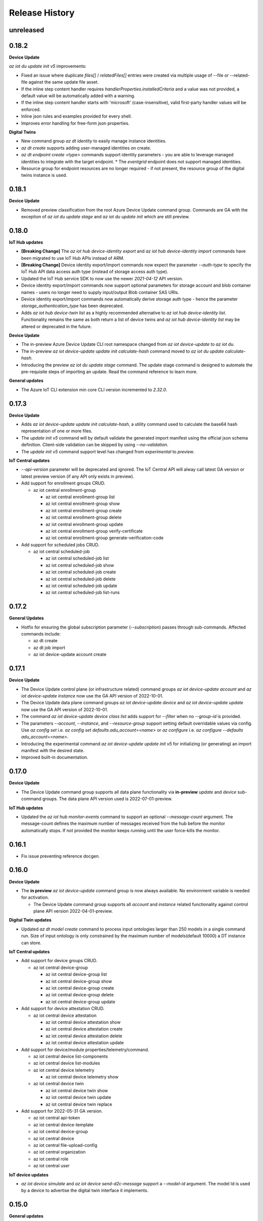 .. :changelog:

Release History
===============

unreleased
+++++++++++++++

0.18.2
+++++++++++++++

**Device Update**

`az iot du update init v5` improvements:

* Fixed an issue where duplicate `files[]` / `relatedFiles[]` entries were created via multiple usage of --file or 
  --related-file against the same update file asset.
* If the inline step content handler requires `handlerProperties.installedCriteria` and a value was not provided,
  a default value will be automatically added with a warning.
* If the inline step content handler starts with 'microsoft' (case-insensitive), valid first-party handler values
  will be enforced.
* Inline json rules and examples provided for every shell.
* Improves error handling for free-form json properties.

**Digital Twins**

* New command group `az dt identity` to easily manage instance identities.
* `az dt create` supports adding user-managed identities on create.
* `az dt endpoint create <type>` commands support identity parameters - you are able to leverage managed identities
  to integrate with the target endpoint.
  * The `eventgrid` endpoint does not support managed identities.
* Resource group for endpoint resources are no longer required - if not present, the resource group of the
  digital twins instance is used.


0.18.1
+++++++++++++++

**Device Update**

* Removed preview classification from the root Azure Device Update command group.
  Commands are GA with the exception of `az iot du update stage` and `az iot du update init` which are still preview.


0.18.0
+++++++++++++++

**IoT Hub updates**

* **[Breaking Change]** The `az iot hub device-identity export` and `az iot hub device-identity import` commands have been migrated to use IoT Hub APIs instead of ARM.
* **[Breaking Change]** Device identity export/import commands now expect the parameter `--auth-type` to specify the IoT Hub API data access auth type (instead of storage access auth type).
* Updated the IoT Hub service SDK to now use the newer `2021-04-12` API version.
* Device identity export/import commands now support optional parameters for storage account and blob container names - users no longer need to supply input/output Blob container SAS URIs.
* Device identity export/import commands now automatically derive storage auth type - hence the parameter `storage_authentication_type` has been deprecated.
* Adds `az iot hub device-twin list` as a highly recommended alternative to `az iot hub device-identity list`.
  Functionality remains the same as both return a list of device twins and `az iot hub device-identity list` may be altered or deprecated in the future.

**Device Update**

* The in-preview Azure Device Update CLI root namespace changed from `az iot device-update` to `az iot du`.
* The in-preview `az iot device-update update init calculate-hash` command moved to `az iot du update calculate-hash`.
* Introducing the preview `az iot du update stage` command. The update stage command is designed to automate
  the pre-requisite steps of importing an update. Read the command reference to learn more.

**General updates**

* The Azure IoT CLI extension min core CLI version incremented to `2.32.0`.


0.17.3
+++++++++++++++

**Device Update**

* Adds `az iot device-update update init calculate-hash`, a utility command used to calculate the base64 hash representation of one or more files.
* The `update init v5` command will by default validate the generated import manifest using the official json schema definition. Client-side validation can be skipped by using `--no-validation`.
* The `update init v5` command support level has changed from `experimental` to `preview`.

**IoT Central updates**

* `--api-version` parameter will be deprecated and ignored. The IoT Central API will alway call latest GA version or latest preview version (if any API only exists in preview).

* Add support for enrollment groups CRUD.

  - az iot central enrollment-group

    - az iot central enrollment-group list
    - az iot central enrollment-group show
    - az iot central enrollment-group create
    - az iot central enrollment-group delete
    - az iot central enrollment-group update
    - az iot central enrollment-group verify-certificate
    - az iot central enrollment-group generate-verification-code

* Add support for scheduled jobs CRUD.

  - az iot central scheduled-job

    - az iot central scheduled-job list
    - az iot central scheduled-job show
    - az iot central scheduled-job create
    - az iot central scheduled-job delete
    - az iot central scheduled-job update
    - az iot central scheduled-job list-runs


0.17.2
+++++++++++++++

**General Updates**

* Hotfix for ensuring the global subscription parameter (`--subscription`) passes through sub-commands. Affected commands include:

  - az dt create
  - az dt job import
  - az iot device-update account create


0.17.1
+++++++++++++++

**Device Update**

* The Device Update control plane (or infrastructure related) command groups `az iot device-update account` and
  `az iot device-update instance` now use the GA API version of 2022-10-01.
* The Device Update data plane command groups `az iot device-update device` and
  `az iot device-update update` now use the GA API version of 2022-10-01.
* The command `az iot device-update device class list` adds support for `--filter` when no `--group-id` is provided.
* The parameters `--account`, `--instance`, and `--resource-group` support setting default overridable values via config.
  Use `az config set` i.e. `az config set defaults.adu_account=<name>` or `az configure` i.e. `az configure --defaults adu_account=<name>`.
* Introducing the experimental command `az iot device-update update init v5` for initializing (or generating) an import manifest
  with the desired state.
* Improved built-in documentation.


0.17.0
+++++++++++++++

**Device Update**

* The Device Update command group supports all data plane functionality via **in-preview** `update` and `device`
  sub-command groups. The data plane API version used is 2022-07-01-preview.

**IoT Hub updates**

* Updated the `az iot hub monitor-events` command to support an optional `--message-count` argument.
  The message-count defines the maximum number of messages received from the hub before the monitor automatically stops.
  If not provided the monitor keeps running until the user force-kills the monitor.


0.16.1
+++++++++++++++

* Fix issue preventing reference docgen.


0.16.0
+++++++++++++++

**Device Update**

* The **in preview** `az iot device-update` command group is now always available.
  No environment variable is needed for activation.

  - The Device Update command group supports all `account` and `instance` related functionality against
    control plane API version 2022-04-01-preview.

**Digital Twin updates**

* Updated `az dt model create` command to process input ontologies larger than 250 models in a single command run.
  Size of input ontology is only constrained by the maximum number of models(default 10000) a DT instance can store.

**IoT Central updates**

* Add support for device groups CRUD.

  - az iot central device-group

    - az iot central device-group list
    - az iot central device-group show
    - az iot central device-group create
    - az iot central device-group delete
    - az iot central device-group update

* Add support for device attestation CRUD.

  - az iot central device attestation

    - az iot central device attestation show
    - az iot central device attestation create
    - az iot central device attestation delete
    - az iot central device attestation update

* Add support for device/module properties/telemetry/command.

  - az iot central device list-components
  - az iot central device list-modules
  - az iot central device telemetry

    - az iot central device telemetry show

  - az iot central device twin

    - az iot central device twin show
    - az iot central device twin update
    - az iot central device twin replace

* Add support for 2022-05-31 GA version.

  - az iot central api-token
  - az iot central device-template
  - az iot central device-group
  - az iot central device
  - az iot central file-upload-config
  - az iot central organization
  - az iot central role
  - az iot central user

**IoT device updates**

* `az iot device simulate` and `az iot device send-d2c-message` support a `--model-id` argument.
  The model Id is used by a device to advertise the digital twin interface it implements.


0.15.0
+++++++++++++++

**General updates**

* Dropped support for Python 3.6. The IoT extension is constrained to Python 3.7 or greater.
  If for whatever reason you cannot upgrade from 3.6 you are able to use older extension versions.

**Device Update**

* Introducing the **in preview** Azure Device Update for IoT Hub root command group `az iot device-update`.
  To learn more about the service visit https://docs.microsoft.com/en-us/azure/iot-hub-device-update/.

  - This command group is behind a feature flag environment variable. Set `IOT_CLI_ADU_ENABLED` to any value
    to activate the command group.
  - The Device Update command group supports all `account` and `instance` related functionality against
    control plane API version 2022-04-01-preview.

**IoT device updates**

* Added device registration commands, `az iot device registration create` to register a device to an individual
  enrollment or an enrollment group. Currently, devices with symmetric key and x509 certificate authentication
  are supported. Once registered, the device will show up in the linked IoT Hub and can be interacted with or
  simulated using other `az iot device` commands.

* Added support for simulating device identities that use x509 thumbprint or CA authentication, impacting the
  following commands:
    - `az iot device simulate`
    - `az iot device send-d2c-message`

**Digital Twin updates**

* Added `az dt job import` command group, which will allow users to create and manage jobs for bulk importing
  models, twins and relationships to a Digital Twins instance. The bulk import data must be stored as a blob in
  a user owned storage account and container.

* Data History commands, under the `az dt data-history` command group, are now GA.


0.14.1
+++++++++++++++

**IoT Hub updates**

* Updated creation for self-signed certificates to use the Cryptography library instead of the PyOpenSSL library.

**IoT DPS updates**

* Added registration commands for individual enrollment groups:

    - az iot dps enrollment registration show
    - az iot dps enrollment registration delete

**IoT Device Certification**

* Updated service API endpoint to vNext URL.


0.14.0
+++++++++++++++

**General updates**

* The generic CLIErrors raised across the extension have been changed to more specific semantically correct exceptions aligning with CLI core.
* Fix for issue #475 resolving `sys.excepthook` upon terminating monitor-events process in Py 3.9+ environments [IoT Hub, IoT Central].

**Digital Twin updates**

* Added optional `--telemetry-source-time` parameter to `az dt twin telemetry send` to allow users to
  add a custom timestamp to the sent telemetry.

* Updated both controlplane and dataplane SDKs to now use the newer 2021-06-30-preview API version.

* Added `--no-wait` parameter to the following functions:

  - az dt create
  - az dt endpoint create
  - az dt private-endpoint create

* Added `az dt data-history` command group, which will allow users to configure a data history connection
  for a Digital Twins instance using an Event Hub and Azure Data Explorer database. Once configured,
  changes to the Digital Twins instance can be seen in the Azure Data Explorer database.

**IoT Central updates**

* Added commands for Edge devices and modules:
  - az iot central device edge module
    - az iot central device edge module list
    - az iot central device edge module restart
    - az iot central device edge module show

  - az iot central device edge manifest
    - az iot central device edge manifest show

  - az iot central device edge children
    - az iot central device edge children list
    - az iot central device edge children add
    - az iot central device edge children remove

**IoT DPS updates**

* Reorganizing command structure for enrollment-group commands:
  - 'az iot dps compute-device-key' is deprecated use 'az iot dps enrollment-group compute-device-key' instead.
  - 'az iot dps registration' is deprecated use 'az iot dps enrollment-group registration' instead.
  - 'az iot dps registration delete' is deprecated use 'az iot dps enrollment-group registration delete' instead.
  - 'az iot dps registration list' is deprecated use 'az iot dps enrollment-group registration list' instead.
  - 'az iot dps registration show' is deprecated use 'az iot dps enrollment-group registration show' instead.


0.13.0
+++++++++++++++

**IoT Central updates**

* Added missing "update" sub-commands for all commands supporting it:

  - az iot central device update
  - az iot central device-template update
  - az iot central file-upload-config update
  - az iot central organization update
  - az iot central user update

* Added "compact" mode for "az iot central device-template list" command:
  When "-c" flag is passed, only Ids, display names and model types will be shown for the templates in the application.

* Added `az iot central device c2d-message purge` to purge cloud-to-device message queue

**IoT DPS updates**

* Added RBAC support for DPS dataplane commands, similar to the RBAC support for IoT Hub.
  The type of auth used to execute commands can be controlled with the "--auth-type" parameter
  which accepts the values "key" or "login". The value of "key" is set by default.

  * When "--auth-type" has the value of "key", like before the CLI will auto-discover
    a suitable policy when interacting with DPS.
  * When "--auth-type" has the value "login", an access token from the Azure CLI logged in principal
    will be used for the operation.

  * The following commands currently support `--auth-type`:

    * az iot dps enrollment
    * az iot dps enrollment-group
    * az iot dps registration

* Update DPS dataplane SDK to use the newer 2021-10-01 API version. Most command
  functionality has not changed. Updated commands include:

  - `az iot dps enrollment create` and `az iot dps enrollment update` support
    optional device information via `--device-info`


0.12.1
+++++++++++++++

**IoT DPS updates**

* Resolves issue where usage of `--login` with connection string still required `az login`.


0.12.0
+++++++++++++++

**IoT Central updates**

* Fixed iot hub token leak for device twin show

* Adds new preview commands (v1.1-preview)

  - Query (az iot central query)
  - Destination (az iot central export destination)
  - Export (az iot central export)

**General Updates**

* The IoT extension officially supports Python 3.10.

**IoT DPS updates**

* Added `az iot dps connection-string show` to show the DPS connection string with
  similar support as the IoT Hub connection string show.

* DPS support DPS connection string as a resource identifier with the --login or -l
  parameter, similar to IoT Hub Identifier Arguments.

* DPS now supports auto resource and policy discovery. Resource group is no longer a
  required parameter for az iot dps dataplane commands. Auto policy discovery ensures
  that a policy with all the correct permissions is available and is used by the IoT
  extension for all DPS operations.

* `az iot dps compute-device-key` now supports enrollment group identifiers in addition to
  enrollment group symmetric key. Please take a look at the `--help` docs for functionality
  and usage highlights.

* Improvement to help documentation for DPS functions.

**IoT Hub updates**

* `az iot hub device-identity create` supports a device scope argument via `--device-scope` parameter.

0.11.0
+++++++++++++++

**IoT Central updates**

* Adds preview commands (v1.1-preview):

  - Organizations (az iot central organization)
  - File Upload Configuration (az iot central file-upload-config)
  - Jobs (az iot central job)
* Adds x-ms-client-request-id header for each request

**Breaking Changes**

* List commands like `az iot central device list` and others,
  now return list of items instead of a main dict with item ids as keys and items as values.

  Involved commands:
   - az iot central device list
   - az iot central device-template list
   - az iot central api-token list
   - az iot central user list

0.10.17
+++++++++++++++

**IoT Hub updates**

* Fixed an issue in 0.10.16 causing IoT Hub command failure in Windows MSI environment.

0.10.16
+++++++++++++++

**IoT Central updates**

* Adds support for listing devices.
* Adds support for listing device templates.

**IoT Hub updates**

* Device simulation overhaul ("az iot device simulate"). Device simulation is experimental and subject to change.
  Please take a look at the --help docs for functionality and usage highlights.
* Device and module identity creation support usage of custom symmetric keys.

0.10.15
+++++++++++++++

**IoT Central updates**

* Adds support for listing device groups
* Adds support for listing roles and get role by id

0.10.14
+++++++++++++++

**IoT Central updates**

* Adds support to run root/interface level device commands.
* Adds support to get command history for root/interface level device commands.
* The --interface-id parameter for commands "device command run" , "device command history" changed to optional.

**IoT Hub updates**

* Fix for "az iot hub c2d-message receive" - the command will use the "ContentEncoding" header value (which indicates the message body encoding)
  or fallback to utf-8 to decode the received message body.

* Addition for "az iot hub generate-sas-token" - the command will allow offline generation of a SAS Token using a connection string.

* Changes to Edge validation for set-modules and edge deployment creation:

  By default only properties of system modules $edgeAgent and $edgeHub are validated against schemas installed with the IoT extension.
  This can be disabled by using the --no-validation switch.

**Azure Digital Twins updates**

* Addition of the following commands

  * az dt reset - Preview command which deletes all data entities from the target instance (models, twins, twin relationships).


0.10.13
+++++++++++++++

**General updates**

* Min CLI core version raised to 2.17.1


0.10.12
+++++++++++++++

**IoT Central updates**

* Public API GA update

  * Remove preview tag for  api-token, device, device-template, user routes. Default routes use central GA API's.
  * Add support for preview and 1.0 routes.
  * Addition of the optional '--av' argument to specify the version of API for the requested operation.

**IoT Hub updates**

* Removed deprecated edge offline commands and artifacts.
* Removed deprecated device-identity | module-identity show-connection-string commands.

* Most commands against IoT Hub support Azure AD based access. The type of auth
  used to execute commands can be controlled with the "--auth-type" parameter
  which accepts the values "key" or "login". The value of "key" is set by default.

  * When "--auth-type" has the value of "key", like before the CLI will auto-discover
    a suitable policy when interacting with iothub.
  * When "--auth-type" has the value "login", an access token from the Azure CLI logged in principal
    will be used for the operation.

  * The following commands currently remain with key based access only.

    * az iot hub monitor-events
    * az iot device c2d-message receive
    * az iot device c2d-message complete
    * az iot device c2d-message abandon
    * az iot device c2d-message reject
    * az iot device c2d-message purge
    * az iot device send-d2c-message
    * az iot device simulate

For more information about IoT Hub support for AAD visit: https://docs.microsoft.com/en-us/azure/iot-hub/iot-hub-dev-guide-azure-ad-rbac

**Azure Digital Twins updates**

* Addition of the following commands

  * az dt model delete-all - Deletes all models associated with the Digital Twins instance.


0.10.11
+++++++++++++++

**IoT Hub updates**

* Fixed an issue where an explicit json null could not be sent for the following commands:

  * az iot hub invoke-device-method
  * az iot hub invoke-module-method

* When using "az iot hub connection-string show" against all hubs in a group or subscription, the command will now
  show a warning instead of raising an error if a problem occurs obtaining a connection-string from a particular hub.

**Azure Digital Twins updates**

* Addition of the following commands

  * az dt twin delete-all - Deletes all digital twins within a Digital Twins instance.
  * az dt twin relationship delete-all - Deletes all digital twin relationships within a Digital Twins instance

* Fixed an issue in the following update commands where malformed json patch content would not raise an error
  causing the process to call the respective service endpoint with a request payload containing an empty array.

  * az dt twin update
  * az dt twin relationship update
  * az dt twin component update

**IoT Central updates**

* Addition of the following commands

  * az iot central device manual-failover - Execute a manual failover of device across multiple IoT Hubs
  * az iot central device manual-failback - Reverts the previously executed failover command by moving the device back to it's original IoT Hub

For more information about device high availability visit https://github.com/iot-for-all/iot-central-high-availability-clients#readme

0.10.10
+++++++++++++++

**Azure Digital Twins updates**

* Addition of the optional '--etag' argument for the following commands:

  * az dt twin [update | delete]
  * az dt twin relationship [update | delete]

* Addition of the optional '--if-not-match' switch for the following commands:

  * az dt twin create
  * az dt twin relationship create


0.10.9
+++++++++++++++

**Azure IoT Product Certification service updates**

* Fix bug for `az iot product test create` sending a byte string instead of "regular" base64 string.

**Azure Digital Twins updates**

* Addition of Digital Twins Identity support focused around Managed Service Identity (MSI) and Identity based endpoint integration.
* Addition of Digital Twins networking functionality around private-links and private-endpoint connections. See "az dt network".

**IoT Hub updates**

* Improve http debug logging.
* Fix bug related to issue #296. Adds a clause to device-identity update that allows user to update primary-key / secondary-key
  and primary-thumbprint / secondary-thumbprint values (respectively, per auth method) without needing to specify the auth_method in the update command.


0.10.8
+++++++++++++++

**IoT Central updates**

* az iot central device|device-template|api-token|diagnostic help strings updated with improved language.
* update parsing template logic to support  DTDLV2 models.
* remove deprecated commands  1) iot central app device-twin 2) iot central app monitor-events


**IoT Hub updates**

The following commands support an explicit etag parameter. If no etag arg is passed the value "*" is used.

* az iot hub device-identity update
* az iot hub device-identity delete
* az iot hub device-identity renew-key
* az iot hub device-twin update
* az iot hub device-twin delete
* az iot hub module-identity update
* az iot hub module-identity delete
* az iot hub module-twin update
* az iot hub module-twin delete
* az iot hub configuration update
* az iot hub configuration delete
* az iot edge deployment update
* az iot edge deployment update

Re-introduce prior in-preview IoT Hub device digital twin/pnp runtime commands under the "az iot hub digital-twin" root command group.

* az iot hub digital-twin show
* az iot hub digital-twin update
* az iot hub digital-twin invoke-command


0.10.7
+++++++++++++++

**IoT Hub updates**

* Change command name from az iot hub device-identity `regenerate-key` to `renew-key` to better align with az cli core verbs.


0.10.6
+++++++++++++++

**Azure IoT Product Certification service**

* Fix bug for `az iot product test create` not specifying query parameter "GenerateProvisioningConfiguration" appropriately.


**IoT Hub updates**

* SDK refresh. IoT Hub service calls point to api-version 2020-09-30.

* Updated nested edge (edge offline) commands to support parentScopes.

  Set of changes

  * 'az iot hub device-identity get-parent' is deprecated use 'az iot hub device-identity parent show' instead. Deprecated command group is planned to be removed by December 2021
  * 'az iot hub device-identity set-parent' is deprecated use 'az iot hub device-identity parent set' instead. Deprecated command is planned to be removed by December 2021
  * 'az iot hub device-identity add-children' is deprecated use 'az iot hub device-identity children add' instead. Deprecated command group is planned to be removed by December 2021
  * 'az iot hub device-identity remove-children' is deprecated use 'az iot hub device-identity children remove' instead. Deprecated command is planned to be removed by December 2021
  * 'az iot hub device-identity list-children' is deprecated use 'az iot hub device-identity children list' instead. Deprecated command group is planned to be removed by December 2021


0.10.5
+++++++++++++++

**Azure Digital Twins updates**

* Breaking change on the `--tags` parameter for `az dt create`. The prior input format of --tags "a=b;c=d" has been
  changed to  --tags a=b c=d to be more consistent with other Az CLI tag formats.


0.10.4
+++++++++++++++

**General updates**

* IoT extension installation constrained to Python 3.6 or greater.

**Azure Digital Twins updates**

* ADT GA updates and release.

**IoT Edge**

* Validation schema updated with $edgeHub 1.1 route option.
* Introduces `--no-validation` to skip client side schema based validation for edge deployment creation.


0.10.3
+++++++++++++++

**General updates**

* Python 3.5 support will soon be dropped corresponding with the official end of life date.
* Formal python requires constraint added to constrain installs to Py 3.5+.

**IoT Plug-and-Play updates**

* The in preview `az iot pnp` command group has been removed. PnP CLI functionality will be re-imagined at a future point in time.


0.10.2
+++++++++++++++

**IoT Hub updates**

* Adds `az iot hub device-identity regenerate-key`.


0.10.1
+++++++++++++++

**IoT Plug-and-Play updates**

* Regenerated PnP runtime SDK to API version 2020-09-30
* All `az iot pnp` commands still remain under preview and are subject to change or deletion.

**IoT Hub updates**

* All configuration/edge deployment list operations no longer have a default top. By default all configuration entities will be returned.
  Existing --top input should not be affected.


0.10.0
+++++++++++++++

**IoT Hub updates**

* Add convenience arguments for device update.

**IoT DPS updates**

* Added --show-keys argument to `dps enrollment show` and `dps enrollment-group show` to include full attestation information for symmetric key enrollments and enrollment groups
* Regenerated 2019-03-31 DPS Service SDK

**Breaking Changes**

* `az iot dps enrollment show` and `az iot dps enrollment-group show` now return raw service results instead of deserialized models.
  This means that some properties that were previously returned as `null` for these commands will no longer be returned, possibly causing a breaking change.


0.9.9
+++++++++++++++

**IoT DPS updates**

* Introduces 'az iot dps compute-device-key' preview command to generate derived device SAS key

**IoT Central updates**

* Introduces 'az iot central diagnostics' preview command group to perform application and device level diagnostics
* Introduces 'az iot central device compute-device-key' preview command to generate derived device SAS key

* This release involves a re-grouping of IoT Central commands.

  Set of changes for GA commands

  * 'az iot central app device-twin' is deprecated use 'az iot central device twin' instead. Deprecated command group is planned to be removed by December 2020
  * 'az iot central app monitor-events' is deprecated use 'az iot central diagnostics monitor-events' instead. Deprecated command is planned to be removed by December 2020

  Set of changes for preview commands

  * 'az iot central app device registration-summary' moved to 'az iot central diagnostics registration-summary'
  * 'az iot central app monitor-properties' moved to 'az iot central diagnostics monitor-properties'
  * 'az iot central app validate-messages' moved to 'az iot central diagnostics validate-messages'
  * 'az iot central app validate-properties' moved to 'az iot central diagnostics validate-properties'
  * 'az iot central diagnostics monitor-events' added to support deprecation of 'az iot central app monitor-events'
  * 'az iot central app device run-command' moved to 'az iot central device command run'
  * 'az iot central app device show-command-history' moved to 'az iot central device command history'
  * 'az iot central device twin' added to support deprecation of 'az iot central app device-twin' command group

**IoT Hub updates**

Cloud-to-Device message enhancements

* Introduced new `az iot device c2d-message purge` command to purge the message queue for a device.
* Added message ack arguments to `az iot c2d-message receive` to ack the message after it is received:

  * Options are `--complete`, `--abandon`, and `--reject`, and only one can be used per command.
  * `az iot device c2d-message receive` with no ack arguments remains unchanged and will not ack the message.

Edge device creation enhancements

* Enabled x509 certificate authentication types (`x509_thumbprint` and `x509_ca`) for edge device creation with `az iot hub device-identity create --ee`

Bug fixes

* Fixes issue #243 where providing a connection string via --login still required "az login".

**Digital Twins updates**

The following command groups support passing in a DT instance hostname directly.

  * az dt route
  * az dt model
  * az dt twin

* Like before, if an instance name is provided, the user subscription is first queried for the target instance to retrieve the hostname.
* If a hostname is provided, the subscription query is skipped and the provided value is used for subsequent interaction.


0.9.8
+++++++++++++++
General changes

* Starting with v0.9.8 of the IoT extension, the minCliCoreVersion has been bumped to 2.3.1. This sets a comfortable minimum desired experience we want for our users.

Introducing preview commands for the Azure IoT Product Certification service

* A new IoT root command group 'az iot product' has been added

  * Use 'az iot product requirement' to manage product certification requirements
  * Use 'az iot product test' to manage device tests for certification

    * The product test command group encompasses test cases, runs and tasks

IoT Central updates

* Introduces the 'az iot central app user' preview command group for managing application users and service principals
* Introduces the 'az iot central app api-token' preview command group for managing application api tokens
* Removal of deprecated command groups and commands

IoT Hub updates

* All "... show-connection-string" based commands are deprecated in favor of "... connection-string show" canonical Az CLI style.

  * The show connection string command for a target IoT Hub has moved to the IoT extension.
  * 'az iot hub connection-string show' supports a --default-eventhub flag which indicates the operation will construct a connection string for the default eventhub endpoint of the target IoT Hub.
* Export/Import device identity commands support reading blob container SAS URI's via file

Azure Digital Twins updates

* The 'location' argument for 'az dt create' is now optional. If no location is provided, the location of the target resource group is used.


0.9.7
+++++++++++++++
Refreshes commands for the Azure IoT Plug & Play summer refresh

* The existing Plug & Play preview commands across Azure CLI and the IoT extension have been removed and replaced with a completely new commands. If you still need the legacy preview experience, then you can leverage older versions of the CLI and extension.
* The new commands exist entirely in the extension with the following command groups:

  * az iot pnp repo ## For tenant repository configuration
  * az iot pnp model ## For managing repository models and related content
  * az iot pnp role-assignment ## For managing role assignments for model repo assets
  * az iot pnp twin ## For interacting with the digital twin of a Plug & Play device

Introduces new preview Azure IoT Central commands

* az iot central app monitor-properties
* az iot central app validate-properties
* az iot central app device run-command
* az iot central app device show-command-history
* az iot central app device show-credentials

Device Provisioning Service update

* DPS enrollments now support the custom allocation policy resolving issue #200

0.9.6
+++++++++++++++
* Fixes event monitor initialization issue.

0.9.5
+++++++++++++++
* IoT Hub commands now support dynamic privileged policy discovery. `iothubhowner` is no longer relied on. Instead any policy that has `RegistryWrite`, `ServiceConnect` and `DeviceConnect` permissions will be used.
* Monitoring commands (such as for `central` or `hub`) support module Id filter. Also it is more clear that an event comes from a module.
* Improved validation of central telemetry.
* Digital Twin endpoint create commands now support custom subscription options.

0.9.4
+++++++++++++++
Azure Digital Twins Public Preview - CLI release

Introducing 35 new commands in the following command groups:

* az dt
* az dt endpoint
* az dt model
* az dt role-assignment
* az dt route
* az dt twin
* az dt twin relationship
* az dt twin telemety

0.9.3
+++++++++++++++
* IoT Hub device identity import/export commands support usage via managed service identity using the --auth-type argument.

* Adds preview command group "az iot central app device"

  * Adds preview command "az iot central app device create"
  * Adds preview command "az iot central app device show"
  * Adds preview command "az iot central app device list"
  * Adds preview command "az iot central app device delete"
  * Adds preview command "az iot central app device registration-info"
  * Adds preview command "az iot central app device registration-summary"

* Adds preview command group "az iot central app device-template"

  * Adds preview command "az iot central app device-template create"
  * Adds preview command "az iot central app device-template show"
  * Adds preview command "az iot central app device-template list"
  * Adds preview command "az iot central app device-template delete"
  * Adds preview command "az iot central app device-template map"

* Changed how results are displayed in "az iot central app validate-messages"

Known issues

* The following preview commands will retrieve at most 25 results

  * az iot central app device list
  * az iot central app device-template list
  * az iot central app device-template map

0.9.2
+++++++++++++++
* Device and module twin update operations provide explicit patch arguments (--desired, --tags).
* Adds command "az iot central app validate-messages"
* Remove Py 2.7 support and remnants from setup manifest.
* Remove Py 3.4 support and remnants from setup manifest.

0.9.1
+++++++++++++++
* Adds edge configuration argument for creating or updating enrollment[groups]

0.9.0
+++++++++++++++
* Breaking change: Evaluating an edge deployment/hub configuration SYSTEM metric (via show-metric) will return non-manipulated query output.
  This means the result is always a collection of objects.
* Breaking change: (second attempt) Remove long since deprecated parameter `--config-id` from edge deployments.
  Use `--deployment-id` or `-d` instead.
* When creating ADM module configurations, the target condition starting with 'from devices.modules where' is enforced.
* SDK refresh. IoT Hub service calls (except for 'az iot dt' commands) point to api-version 2019-10-01.
* Extension package name has been changed to 'azure-iot'.
* Help text for ADM module configurations has been updated with proper target condition syntax for module criteria.

0.8.9
+++++++++++++++
* Updated uamqp version to ~1.2.
* Simplified out-of-band dependency installation message.
* If uamqp installation fails the error is raised on stderr rather than having to use --debug.
* amqp frame traces are not shown when --debug is passed in to event monitoring.
* Fixed monitor-events not raising an exception if receiver client runs into an error.

0.8.8
+++++++++++++++
* Adds Jobs v2 command set.

0.8.7
+++++++++++++++
* Support IoT Edge layered deployments.
* Support ADM module twin definitions.
* Improved json schema validation error handling for edge deployments.
* Update top maximum for hub config/edge deployment list to 100.
* Breaking Change: Metric evaluation between hub configurations and edge deployments via show-metric work exactly the same.
* Breaking Change: New result format for `az iot device c2d-message receive`. The command now shows all properties.
* Updated IoT Central commands to allow the API for token collection to be overridden.
* `az iot device c2d-message send` supports sending all settable system properties per message.
* Updated uAMQP version range.
* Add user agent for MQTT & AMQP operations.
* Add QoS argument for `send-d2c-message`.

0.8.6
+++++++++++++++
* For IoT Hub commands - improves json handling for arguments that require json.
* Edge deployments support metric definitions at creation time (like device configurations)
* Fixes issue with `az iot hub invoke-device-method` preventing primitive value payloads.
* The `az iot device simulate` command will send default values for content-type and content-encoding. These values can be overridden.

0.8.5
+++++++++++++++
* Re-adds deprecated parameter --config-id to edge related commands. Note: --deployment-id/-d are the proper parameters to use in place of config-id when using edge deployment related commands.

0.8.4
+++++++++++++++
* Device simulate now supports sending arbitrary message properties (like in send-d2c-message).
* The preview dt monitor events command has been simplified. It works the same as vanilla iot hub monitoring but filters dt events and allows filtering by interface.
* Help content improvements.
* Remove long since deprecated parameter `--config-id` from edge deployments.

0.8.3
+++++++++++++++
* Removes long since deprecated command `az iot hub apply-configuration`.
* Resolve issue #100.
* Improve help content for `az iot edge deployment update` to explicitly show what can be updated.
* Fix message annotation used to filter Digital Twin events in `az iot dt monitor-events`.

0.8.2
+++++++++++++++
* Resolve jsonschema dependency issue.

0.8.1
+++++++++++++++
* PnP monitor events commands - Adds an option for filtering devices by twin query.
* PnP monitor events commands - Some existing mandatory parameters are now optional.
* Added support for iot central commands, monitor-events and device-twin show.
* Schema validation applies for creation of IoT Edge deployments or when setting modules per device.

0.8.0
+++++++++++++++
* Added Azure IoT Plug & Play public preview functionality.

0.7.1
+++++++++++++++
* Added support for distribution tracing commands.
* Minor fixes.

0.7.0
+++++++++++++++
* Added support for deviceId wildcards and IoT Hub query language filtering to monitor-events.
* Added support for edge offline commands.
* Upgrade service Sdk to 2018-08-30-preview.
* Added --set-parent and --add-children to device-identity create to support edge offline feature.
* BREAKING CHANGES: The commands "az iot hub show-connection-string", "az iot hub device-identity show-connection-string" and "az iot hub module-identity show-connection-string" will no longer return the output with key "cs".

0.6.1
+++++++++++++++
* Added --output support to monitor-events. Supports either json or yaml, i.e. az iot hub monitor-events --hub-name {} -d {} --output yaml
* Changed monitor-events to output JSON by default
* Added support to parse and display payload as JSON if system property Content-Type is provided and application/json (i.e. send-d2c-message ... --props $.ct=application/json from the CLI) or if monitor-events has a property --content-type/--ct of application/json (i.e. monitor-events --ct application/json).

0.6.0
+++++++++++++++
* Upgrade DPS Sdk to V20180901 (#39)
* Add Reprovision and SymmetricKey attestation to the enrollment
* Support allocation-policy in enrollment
* Add new examples in help docs

0.5.4
+++++++++++++++
* Replaced multi-character short options ('-props', for example) with long option prefixes '--' to satisfy Azure CLI CI linter requirements

0.5.3
+++++++++++++++
* uAMQP out of band install will use range rule >=1.0.1,<1.1 instead of exact version
* Reworked monitor-events keyboardinterrupt handling
* Added initial scenario automation document with example script

0.5.2
+++++++++++++++
* Significant reduction in extension install time
* Significant reduction in chance of deadlock on keyboard interrupt when using monitor-events (uamqp dependency incremented to v1.0.1)
* Monitor-events will throw a runtime exception upon errors.
* Catch empty sys.excepthook errors occasionally raised by underlying cancelled futures
* Test improvements + CLI testsdk path change to azure.cli.core.mock.DummyCli

0.5.1
+++++++++++++++
* New command: iot hub monitor-feedback
* Event monitor now supports connection string based usage (via --login)
* Improvements to amqp functionality
* Increment extension target uamqp version to 0.1.1

0.5.0
+++++++++++++++
* New complete command group: hub configuration (supports IoT device configuration)
* New command: edge set-modules (deprecates apply-configuration)
* New commands: <edge deployment or device configuration> show-metric
* Increment to service API version target
* Increment uAMQP to v0.1.0rc1. Dependency install will use exact version (vs compatible)
* Support Homebrew for out of band uAMQP install
* Help Text content++
* Misc tweaks and improvements

0.4.5
+++++++++++++++
* Introduces C2D message send for Python 3.4+.
* Concurrently support 0.4.0 + 0.5.0 IoT mgmt SDK
* Improved top parameter for list ops
* Generalize uamqp dependency check (for operations that require it)

0.4.4
+++++++++++++++
* First release of monitor-events command. Currently supports Python 3.5+, with increased support in future updates.
* Uses uamqp beta5 build as provider and therefore inherits its compatibility.
* Help text improvements.
* Generate sas token duration param will force int.

0.4.3
+++++++++++++++
* Mode 2 login support for most IoT Hub commands. Provide an IoT Hub connection string via --login/-l for commands that support it.
* Added X509 root CA support for DPS enrollment groups
* Reworked device simulator
* Various fixes and tweaks.

0.4.1
+++++++++++++++
* Device Provisioning Service Individual + Group enrollments support secondary cert for identity attestation.
* Encoding issue fixed for listing edge devices (with hub device-identity list -ee)
* IoT Edge workflow improved. Edge device modules will be immediately returned after applying a single device configuration.
* Major internal optimizations in package structure
* Travis CI integration

0.4.0
+++++++++++++++
* Device Provisioning Service functionality added

0.3.2
+++++++++++++++
* Updated command names/path
* First announced release

0.3.0
+++++++++++++++
* Knack based Extension conversion
* Removed C IoT SDK dependencies (Python wrappers of)
* Added numerous IoT data-plane functionality
* Updated extension metadata
* Moved to internal SAS generate method
* Miscellaneous tweaks and improvements

0.2.4
+++++++++++++++
* Build device connection string internally vs iot command module
* Clean-up

0.2.3
+++++++++++++++
* Significant restructing of CLI, prioritizes pure Python solutions where possible
* Provides IoT Edge capabilities
* Adds following new commands:
* iot query
* iot device show
* iot device list
* iot device create
* iot device update
* iot device delete
* iot device twin show
* iot device twin update
* iot device module show
* iot device module list
* iot device module create
* iot device module update
* iot device module delete
* iot device module twin show
* iot device module twin update
* iot device module twin replace
* iot configuration apply
* iot configuration create
* iot configuration update
* iot configuration delete
* iot configuration show
* iot configuration list
* Bug fixes

0.1.2
+++++++++++++++
* Updated extension metadata with tweaked Az CLI names.
* Device simulate supports receive count of infinity and message count of 0.

0.1.1
+++++++++++++++
* Collection of new commands most of which use IoT SDK as the provider
* Show and update device twin
* Invoke device method
* Device simulation
* Hub message send (Cloud-to-device)
* New device message send (Device-to-cloud) supports http, amqp, mqtt
* Get SAS token
